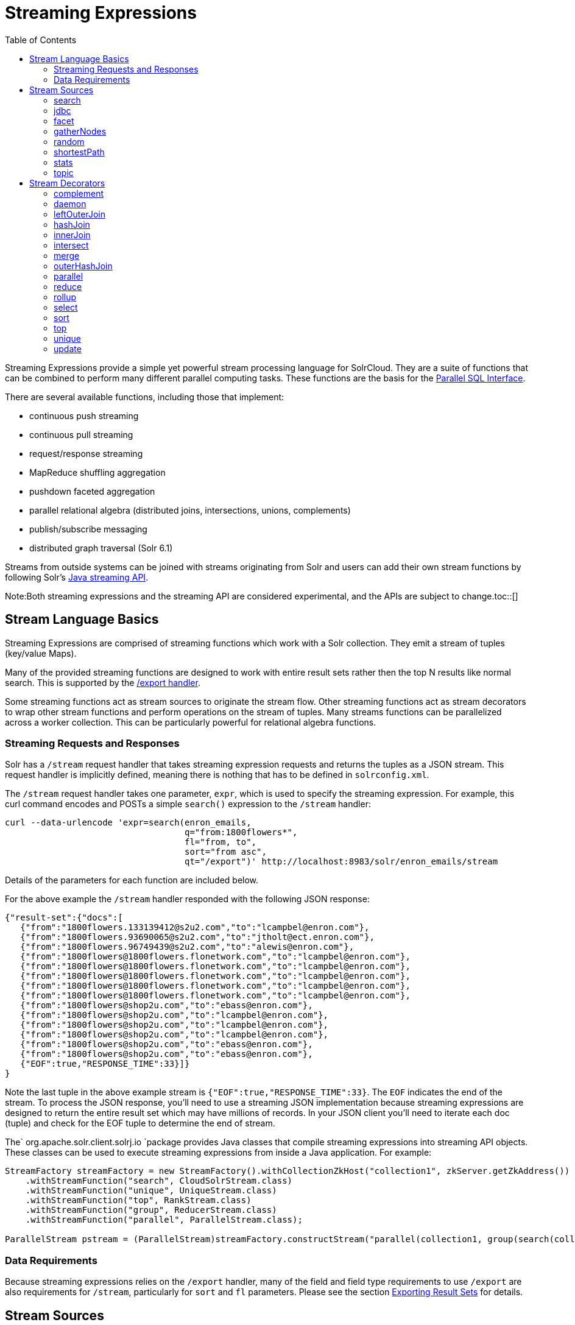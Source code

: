 Streaming Expressions
=====================
:toc:
:page-shortname: streaming-expressions
:page-permalink: streaming-expressions.html
:page-children: graph-traversal

Streaming Expressions provide a simple yet powerful stream processing language for SolrCloud. They are a suite of functions that can be combined to perform many different parallel computing tasks. These functions are the basis for the <<parallel-sql-interface.adoc#,Parallel SQL Interface>>.

There are several available functions, including those that implement:

* continuous push streaming
* continuous pull streaming
* request/response streaming
* MapReduce shuffling aggregation
* pushdown faceted aggregation
* parallel relational algebra (distributed joins, intersections, unions, complements)
* publish/subscribe messaging
* distributed graph traversal (Solr 6.1)

Streams from outside systems can be joined with streams originating from Solr and users can add their own stream functions by following Solr's http://lucene.apache.org/solr/6_1_0/solr-solrj/org/apache/solr/client/solrj/io/stream/package-summary.html[Java streaming API].

Note:Both streaming expressions and the streaming API are considered experimental, and the APIs are subject to change.toc::[]

[[StreamingExpressions-StreamLanguageBasics]]
== Stream Language Basics

Streaming Expressions are comprised of streaming functions which work with a Solr collection. They emit a stream of tuples (key/value Maps).

Many of the provided streaming functions are designed to work with entire result sets rather then the top N results like normal search. This is supported by the <<exporting-result-sets.adoc#,/export handler>>.

Some streaming functions act as stream sources to originate the stream flow. Other streaming functions act as stream decorators to wrap other stream functions and perform operations on the stream of tuples. Many streams functions can be parallelized across a worker collection. This can be particularly powerful for relational algebra functions.

[[StreamingExpressions-StreamingRequestsandResponses]]
=== Streaming Requests and Responses

Solr has a `/stream` request handler that takes streaming expression requests and returns the tuples as a JSON stream. This request handler is implicitly defined, meaning there is nothing that has to be defined in `solrconfig.xml`.

The `/stream` request handler takes one parameter, `expr`, which is used to specify the streaming expression. For example, this curl command encodes and POSTs a simple `search()` expression to the `/stream` handler:

[source,java]
----
curl --data-urlencode 'expr=search(enron_emails, 
                                   q="from:1800flowers*", 
                                   fl="from, to", 
                                   sort="from asc", 
                                   qt="/export")' http://localhost:8983/solr/enron_emails/stream
----

Details of the parameters for each function are included below.

For the above example the `/stream` handler responded with the following JSON response:

[source,java]
----
{"result-set":{"docs":[
   {"from":"1800flowers.133139412@s2u2.com","to":"lcampbel@enron.com"},
   {"from":"1800flowers.93690065@s2u2.com","to":"jtholt@ect.enron.com"},
   {"from":"1800flowers.96749439@s2u2.com","to":"alewis@enron.com"},
   {"from":"1800flowers@1800flowers.flonetwork.com","to":"lcampbel@enron.com"},
   {"from":"1800flowers@1800flowers.flonetwork.com","to":"lcampbel@enron.com"},
   {"from":"1800flowers@1800flowers.flonetwork.com","to":"lcampbel@enron.com"},
   {"from":"1800flowers@1800flowers.flonetwork.com","to":"lcampbel@enron.com"},
   {"from":"1800flowers@1800flowers.flonetwork.com","to":"lcampbel@enron.com"},
   {"from":"1800flowers@shop2u.com","to":"ebass@enron.com"},
   {"from":"1800flowers@shop2u.com","to":"lcampbel@enron.com"},
   {"from":"1800flowers@shop2u.com","to":"lcampbel@enron.com"},
   {"from":"1800flowers@shop2u.com","to":"lcampbel@enron.com"},
   {"from":"1800flowers@shop2u.com","to":"ebass@enron.com"},
   {"from":"1800flowers@shop2u.com","to":"ebass@enron.com"},
   {"EOF":true,"RESPONSE_TIME":33}]}
}
----

Note the last tuple in the above example stream is `{"EOF":true,"RESPONSE_TIME":33}`. The `EOF` indicates the end of the stream. To process the JSON response, you'll need to use a streaming JSON implementation because streaming expressions are designed to return the entire result set which may have millions of records. In your JSON client you'll need to iterate each doc (tuple) and check for the EOF tuple to determine the end of stream.

The` org.apache.solr.client.solrj.io `package provides Java classes that compile streaming expressions into streaming API objects. These classes can be used to execute streaming expressions from inside a Java application. For example:

[source,java]
----
StreamFactory streamFactory = new StreamFactory().withCollectionZkHost("collection1", zkServer.getZkAddress())
    .withStreamFunction("search", CloudSolrStream.class)
    .withStreamFunction("unique", UniqueStream.class)
    .withStreamFunction("top", RankStream.class)
    .withStreamFunction("group", ReducerStream.class)
    .withStreamFunction("parallel", ParallelStream.class);
 
ParallelStream pstream = (ParallelStream)streamFactory.constructStream("parallel(collection1, group(search(collection1, q=\"*:*\", fl=\"id,a_s,a_i,a_f\", sort=\"a_s asc,a_f asc\", partitionKeys=\"a_s\"), by=\"a_s asc\"), workers=\"2\", zkHost=\""+zkHost+"\", sort=\"a_s asc\")");
----

[[StreamingExpressions-DataRequirements]]
=== Data Requirements

Because streaming expressions relies on the `/export` handler, many of the field and field type requirements to use `/export` are also requirements for `/stream`, particularly for `sort` and `fl` parameters. Please see the section <<exporting-result-sets.adoc#,Exporting Result Sets>> for details.

[[StreamingExpressions-StreamSources]]
== Stream Sources

Stream sources originate streams. There are several stream sources available: **search**, **jdbc**, **facet**, **gatherNodes**, **random**, **stats**, **topic**, and **shortestPath**.

[[StreamingExpressions-search]]
=== search

The `search` function searches a SolrCloud collection and emits a stream of tuples that match the query. This is very similar to a standard Solr query, and uses many of the same parameters.

This expression allows you to specify a request hander using the `qt` parameter. By default, the `/select` handler is used. The `/select` handler can be used for simple rapid prototyping of expressions. For production, however, you will most likely want to use the `/export` handler which is designed to `sort` and `export` entire result sets. The `/export` handler is not used by default because it has stricter requirements then the `/select` handler so it's not as easy to get started working with. To read more about the `/export` handler requirements review the section <<exporting-result-sets.adoc#,Exporting Result Sets>>.

[[StreamingExpressions-Parameters]]
==== Parameters

* `collection`: (Mandatory) the collection being searched.
* `q`: (Mandatory) The query to perform on the Solr index.
* `fl`: (Mandatory) The list of fields to return.
* `sort`: (Mandatory) The sort criteria.
* `zkHost`: Only needs to be defined if the collection being searched is found in a different zkHost than the local stream handler.
* `qt`: Specifies the query type, or request handler, to use. Set this to `/export` to work with large result sets. The default is `/select`.
* `rows`: (Mandatory with the `/select` handler) The rows parameter specifies how many rows to return. This parameter is only needed with the `/select` handler (which is the default) since the `/export` handler always returns all rows.

[[StreamingExpressions-Syntax]]
==== Syntax

[source,java]
----
expr=search(collection1, 
       zkHost="localhost:9983",
       qt="/export", 
       q="*:*", 
       fl="id,a_s,a_i,a_f", 
       sort="a_f asc, a_i asc") 
----

[[StreamingExpressions-jdbc]]
=== jdbc

The `jdbc` function searches a JDBC datasource and emits a stream of tuples representing the JDBC result set. Each row in the result set is translated into a tuple and each tuple contains all the cell values for that row.

[[StreamingExpressions-Parameters.1]]
==== Parameters

* `connection`: (Mandatory) JDBC formatted connection string to whatever driver you are using.
* `sql`: (Mandatory) query to pass off to the JDBC endpoint
* `sort`: (Mandatory) The sort criteria indicating how the data coming out of the JDBC stream is sorted
* `driver`: The name of the JDBC driver used for the connection. If provided then the driver class will attempt to be loaded into the JVM. If not provided then it is assumed that the driver is already loaded into the JVM. Some drivers require explicit loading so this option is provided.
* `[driverProperty]`: One or more properties to pass to the JDBC driver during connection. The format is `propertyName="propertyValue"`. You can provide as many of these properties as you'd like and they will all be passed to the connection.

[[StreamingExpressions-ConnectionsandDrivers]]
==== Connections and Drivers

Because some JDBC drivers require explicit loading the `driver` parameter can be used to provide the driver class name. If provided, then during stream construction the driver will be loaded. If the driver cannot be loaded because the class is not found on the classpath, then stream construction will fail.

When the JDBC stream is opened it will validate that a driver can be found for the provided connection string. If a driver cannot be found (because it hasn't been loaded) then the open will fail.

[[StreamingExpressions-Datatypes]]
==== Datatypes

Due to the inherent differences in datatypes across JDBC sources the following datatypes are supported. The table indicates what Java type will be used for a given JDBC type. Types marked as requiring conversion will go through a conversion for each value of that type. For performance reasons the cell data types are only considered when the stream is opened as this is when the converters are created.

[width="100%",cols="34%,33%,33%",options="header",]
|=========================================
|JDBC Type |Java Type |Requires Conversion
|String |String |No
|Short |Long |Yes
|Integer |Long |Yes
|Long |Long |No
|Float |Double |Yes
|Double |Double |No
|Boolean |Boolean |No
|=========================================

[[StreamingExpressions-Syntax.1]]
==== Syntax

A basic `jdbc` expression:

[source,java]
----
jdbc(
    connection="jdbc:hsqldb:mem:.", 
    sql="select NAME, ADDRESS, EMAIL, AGE from PEOPLE where AGE > 25 order by AGE, NAME DESC", 
    sort="AGE asc, NAME desc",
    driver="org.hsqldb.jdbcDriver"
)
----

A `jdbc` expression that passes a property to the driver:

[source,java]
----
// get_column_name is a property to pass to the hsqldb driver
jdbc(
    connection="jdbc:hsqldb:mem:.", 
    sql="select NAME as FIRST_NAME, ADDRESS, EMAIL, AGE from PEOPLE where AGE > 25 order by AGE, NAME DESC", 
    sort="AGE asc, NAME desc",
    driver="org.hsqldb.jdbcDriver",
    get_column_name="false"
)
----

[[StreamingExpressions-facet]]
=== facet

The `facet` function provides aggregations that are rolled up over buckets. Under the covers the facet function pushes down the aggregation into the search engine using Solr's JSON Facet API. This provides sub-second performance for many use cases. The facet function is appropriate for use with a low to moderate number of distinct values in the bucket fields. To support high cardinality aggregations see the rollup function.

[[StreamingExpressions-Parameters.2]]
==== Parameters

* `collection`: (Mandatory) Collection the facets will be aggregated from.
* `q`: (Mandatory) The query to build the aggregations from.
* `buckets`: (Mandatory) Comma separated list of fields to rollup over. The comma separated list represents the dimensions in a multi-dimensional rollup.
* `bucketSorts`: Comma separated list of sorts to apply to each dimension in the buckets parameters. Sorts can be on the computed metrics or on the bucket values.
* `bucketSizeLimit`: The number of buckets to include. This value is applied to each dimension.
* `metrics`: List of metrics to compute for the buckets. Currently supported metrics are `sum(col)`, `avg(col)`, `min(col)`, `max(col)`, `count(*)`.

[[StreamingExpressions-Syntax.2]]
==== Syntax

Example 1:

[source,java]
----
facet(collection1, 
      q="*:*", 
      buckets="a_s",
      bucketSorts="sum(a_i) desc",
      bucketSizeLimit=100,
      sum(a_i), 
      sum(a_f), 
      min(a_i), 
      min(a_f), 
      max(a_i), 
      max(a_f),
      avg(a_i), 
      avg(a_f), 
      count(*))
----

The example above shows a facet function with rollups over a single bucket, where the buckets are returned in descending order by the calculated value of the `sum(a_i)` metric.

Example 2:

[source,java]
----
facet(collection1, 
      q="*:*", 
      buckets="year_i, month_i, day_i",
      bucketSorts="year_i desc, month_i desc, day_i desc",
      bucketSizeLimit=100,
      sum(a_i), 
      sum(a_f), 
      min(a_i), 
      min(a_f), 
      max(a_i), 
      max(a_f),
      avg(a_i), 
      avg(a_f), 
      count(*))
----

The example above shows a facet function with rollups over three buckets, where the buckets are returned in descending order by bucket value.

[[StreamingExpressions-gatherNodes]]
=== gatherNodes

The `gatherNodes` function provides breadth-first graph traversal. For details, see the section <<graph-traversal.adoc#,Graph Traversal>>.

[[StreamingExpressions-random]]
=== random

The `random` function searches a SolrCloud collection and emits a pseudo-random set of results that match the query. Each invocation of random will return a different pseudo-random result set.

[[StreamingExpressions-Parameters.3]]
==== Parameters

* `collection`: (Mandatory) Collection the stats will be aggregated from.
* `q`: (Mandatory) The query to build the aggregations from.
* `rows`: (Mandatory) The number of pseudo-random results to return.
* fl: (Mandatory) The field list to return.
* `fq`: (Optional) Filter query

[[StreamingExpressions-Syntax.3]]
==== Syntax

[source,java]
----
random(baskets, 
       q="productID:productX", 
       rows="100", 
       fl="basketID") 
----

In the example above the `random` function is searching the baskets collections for all rows where "productID:productX". It will return 100 pseudo-random results. The field list returned is the basketID.

[[StreamingExpressions-shortestPath]]
=== shortestPath

The `shortestPath` function is an implementation of a shortest path graph traversal. The `shortestPath` function performs an iterative breadth-first search through an unweighted graph to find the shortest paths between two nodes in a graph. The `shortestPath` function emits a tuple for each path found. Each tuple emitted will contain a `path` key which points to a `List` of nodeIDs comprising the path.

[[StreamingExpressions-Parameters.4]]
==== Parameters

* `collection`: (Mandatory) The collection that the topic query will be run on.
* `from`: (Mandatory) The nodeID to start the search from
* `to`: (Mandatory) The nodeID to end the search at
* `edge`: (Mandatory) Syntax: `from_field=to_field`. The `from_field` defines which field to search from. The `to_field` defines which field to search to. See example below for a detailed explanation.
* `threads`: (Optional : Default 6) The number of threads used to perform the partitioned join in the traversal.
* `partitionSize`: (Optional : Default 250) The number of nodes in each partition of the join.
* `fq`: (Optional) Filter query
* `maxDepth`: (Mandatory) Limits to the search to a maximum depth in the graph.

*Syntax*

[source,java]
----
shortestPath(collection, 
             from="john@company.com", 
             to="jane@company.com",
             edge="from_address=to_address",
             threads="6",
             partitionSize="300", 
             fq="limiting query", 
             maxDepth="4")
----

The expression above performs a breadth-first search to find the shortest paths in an unweighted, directed graph.

The search starts from the nodeID "john@company.com" in the `from_address` field and searches for the nodeID "jane@company.com" in the `to_address` field. This search is performed iteratively until the `maxDepth` has been reached. Each level in the traversal is implemented as a parallel partitioned nested loop join across the entire collection. The `threads` parameter controls the number of threads performing the join at each level, while the `partitionSize` parameter controls the of number of nodes in each join partition. The `maxDepth` parameter controls the number of levels to traverse. `fq` is a limiting query applied to each level in the traversal.

[[StreamingExpressions-stats]]
=== stats

The `stats` function gathers simple aggregations for a search result set. The stats function does not support rollups over buckets, so the stats stream always returns a single tuple with the rolled up stats. Under the covers the stats function pushes down the generation of the stats into the search engine using the StatsComponent. The stats function currently supports the following metrics: `count(*)`, `sum()`, `avg()`, `min()`, and `max()`.

[[StreamingExpressions-Parameters.5]]
==== Parameters

* `collection`: (Mandatory) Collection the stats will be aggregated from.
* `q`: (Mandatory) The query to build the aggregations from.
* `metrics`: (Mandatory) The metrics to include in the result tuple. Current supported metrics are `sum(col)`, `avg(col)`, `min(col)`, `max(col)` and `count(*)`

[[StreamingExpressions-Syntax.4]]
==== Syntax

[source,java]
----
stats(collection1, 
      q=*:*, 
      sum(a_i), 
      sum(a_f), 
      min(a_i), 
      min(a_f), 
      max(a_i), 
      max(a_f), 
      avg(a_i), 
      avg(a_f), 
      count(*))
----

[[StreamingExpressions-topic]]
=== topic

The `topic` function provides publish/subscribe messaging capabilities built on top of SolrCloud. The topic function allows users to subscribe to a query. The function then provides one-time delivery of new or updated documents that match the topic query. The initial call to the topic function establishes the checkpoints for the specific topic ID. Subsequent calls to the same topic ID will return new or updated documents that match the topic query.

Note:

The topic function should be considered in beta until https://issues.apache.org/jira/browse/SOLR-8709[SOLR-8709] is committed and released.

[[StreamingExpressions-Parameters.6]]
==== Parameters

* `checkpointCollection`: (Mandatory) The collection where the topic checkpoints are stored.
* `collection`: (Mandatory) The collection that the topic query will be run on.
* `id`: (Mandatory) The unique ID for the topic. The checkpoints will be saved under this id.
* `q`: (Mandatory) The topic query.
* `fl`: (Mandatory) The field list returned by the topic function.

[[StreamingExpressions-Syntax.5]]
==== Syntax

[source,java]
----
topic(checkpointCollection,
      collection,
      id="uniqueId", 
      q="topic query",
      fl="id, name, country") 
----

[[StreamingExpressions-StreamDecorators]]
== Stream Decorators

Stream decorators wrap other stream functions or perform operations on the stream. The are currently many stream decorators available: **complement**, **daemon**, **innerJoin**, **intersect**, **hashJoin**, **merge**, **leftOuterJoin**, **outerHashJoin**, **parallel**, **reduce**, **rollup**, **select**, **top**, **unique**, and *update.*

[[StreamingExpressions-complement]]
=== complement

The `complement` function wraps two streams (A and B) and emits tuples from A which do not exist in B. The tuples are emitted in the order in which they appear in stream A. Both streams must be sorted by the fields being used to determine equality (using the `on` parameter).

[[StreamingExpressions-Parameters.7]]
==== Parameters

* `StreamExpression for StreamA`
* `StreamExpression for StreamB`
* `on`: Fields to be used for checking equality of tuples between A and B. Can be of the format `on="fieldName"`, `on="fieldNameInLeft=fieldNameInRight"`, or `on="fieldName, otherFieldName=rightOtherFieldName"`.

[[StreamingExpressions-Syntax.6]]
==== Syntax

[source,java]
----
complement(
  search(collection1, q=a_s:(setA || setAB), fl="id,a_s,a_i", sort="a_i asc, a_s asc"),
  search(collection1, q=a_s:(setB || setAB), fl="id,a_s,a_i", sort="a_i asc"),
  on="a_i"
)
 
complement(
  search(collection1, q=a_s:(setA || setAB), fl="id,a_s,a_i", sort="a_i asc, a_s asc"),
  search(collection1, q=a_s:(setB || setAB), fl="id,a_s,a_i", sort="a_i asc, a_s asc"),
  on="a_i,a_s"
)
----

[[StreamingExpressions-daemon]]
=== daemon

The `daemon` function wraps another function and runs it at intervals using an internal thread. The daemon function can be used to provide both continuous push and pull streaming.

[[StreamingExpressions-Continuouspushstreaming]]
==== *Continuous push streaming*

With continuous push streaming the daemon function wraps another function and is then sent to the `/stream` handler for execution. The `/stream` handler recognizes the daemon function and keeps it resident in memory, so it can run it's internal function at intervals.

In order to facilitate the pushing of tuples, the daemon function must wrap another stream decorator that pushes the tuples somewhere. One example of this is the `update` function, which wraps a stream and sends the tuples to another SolrCloud collection for indexing.

*Example:*

[source,java]
----
daemon(id="uniqueId", 
       runInterval="1000",
       update(destinationCollection, 
              batchSize=100, 
              topic(checkpointCollection, 
                    topicCollection, 
                    q="topic query", 
                    fl="id, title, abstract, text", 
                    id="topicId")
               )
        )
----

The sample code above shows a `daemon` function wrapping an `update `function, which is wrapping a `topic` function. When this expression is sent to the `/stream` handler, the `/stream` hander sees the daemon function and keeps it in memory where it will run at intervals. In this particular example, the daemon function will run the `update` function every second. The `update` function is wrapping a `topic` function, which returns all new documents for a specific query. The update function will send the new documents to another collection to be indexed.

The effect of this is to continuously push new documents that match a specific query into another collection. Custom push functions can be plugged in that push documents out of Solr and into other systems, such as Kafka or an email system.

Push streaming can also be used for continuous background aggregation scenarios where aggregates are rolled up in the background at intervals and pushed to other Solr collections. Another use case is continuous background machine learning model optimization, where the optimized model is pushed to another Solr collection where they can be integrated into queries.

The `/stream` handler supports a small set commands for listing and controlling daemon functions:

[source,java]
----
http://localhost:8983/collection/stream?action=list
----

This command will provide a listing of the current daemon's running on the specific node along with there current state.

[source,java]
----
http://localhost:8983/collection/stream?action=stop&id=daemonId
----

This command will stop a specific daemon function but leave it resident in memory

[source,java]
----
http://localhost:8983/collection/stream?action=start&id=daemonId
----

This command will start a specific daemon function that has been stopped.

[source,java]
----
http://localhost:8983/collection/stream?action=kill&id=daemonId
----

This command will stop a specific daemon function and remove it from memory.

[[StreamingExpressions-ContinousPullStreaming]]
==== *Continous Pull Streaming*

The DaemonStream java class (part of the Solrj libraries) can also be embedded in a java application to provide continuous pull streaming. Sample code:

[source,java]
----
StreamContext context = new StreamContext()
SolrClientCache cache = new SolrClientCache();
context.setSolrClientCache(cache);

Map topicQueryParams = new HashMap();  
topicQueryParams.put("q","hello");  // The query for the topic
topicQueryparams.put("rows", "500"); // How many rows to fetch during each run
topicQueryparams.put("fl", "id, "title"); // The field list to return with the documents

TopicStream topicStream = new TopicStream(zkHost,        // Host address for the zookeeper service housing the collections 
                                         "checkpoints",  // The collection to store the topic checkpoints
                                         "topicData",    // The collection to query for the topic records
                                         "topicId",      // The id of the topic
                                         -1,             // checkpoint every X tuples, if set -1 it will checkpoint after each run.
                                          topicQueryParams); // The query parameters for the TopicStream

DaemonStream daemonStream = new DaemonStream(topicStream,             // The underlying stream to run. 
                                             "daemonId",              // The id of the daemon
                                             1000,                    // The interval at which to run the internal stream
                                             500);                    // The internal queue size for the daemon stream. Tuples will be placed in the queue
                                                                      // as they are read by the internal internal thread.
                                                                      // Calling read() on the daemon stream reads records from the internal queue.
                                                                       
daemonStream.setStreamContext(context);

daemonStream.open();
 
//Read until it's time to shutdown the DaemonStream. You can define the shutdown criteria.
while(!shutdown()) {
    Tuple tuple = daemonStream.read() // This will block until tuples become available from the underlying stream (TopicStream)
                                      // The EOF tuple (signaling the end of the stream) will never occur until the DaemonStream has been shutdown.
    //Do something with the tuples
}
 
// Shutdown the DaemonStream.
daemonStream.shutdown();
 
//Read the DaemonStream until the EOF Tuple is found.
//This allows the underlying stream to perform an orderly shutdown.
 
while(true) {
    Tuple tuple = daemonStream.read();
    if(tuple.EOF) {
        break;
    } else {
        //Do something with the tuples.
    }
}
//Finally close the stream
daemonStream.close();
----

[[StreamingExpressions-leftOuterJoin]]
=== leftOuterJoin

The `leftOuterJoin` function wraps two streams, Left and Right, and emits tuples from Left. If there is a tuple in Right equal (as defined by `on`) then the values in that tuple will be included in the emitted tuple. An equal tuple in Right *need not* exist for the Left tuple to be emitted. This supports one-to-one, one-to-many, many-to-one, and many-to-many left outer join scenarios. The tuples are emitted in the order in which they appear in the Left stream. Both streams must be sorted by the fields being used to determine equality (using the `on` parameter). If both tuples contain a field of the same name then the value from the Right stream will be used in the emitted tuple.

You can wrap the incoming streams with a `select` function to be specific about which field values are included in the emitted tuple.

[[StreamingExpressions-Parameters.8]]
==== Parameters

* `StreamExpression for StreamLeft`
* `StreamExpression for StreamRight`
* `on`: Fields to be used for checking equality of tuples between Left and Right. Can be of the format `on="fieldName"`, `on="fieldNameInLeft=fieldNameInRight"`, or `on="fieldName, otherFieldName=rightOtherFieldName"`.

[[StreamingExpressions-Syntax.7]]
==== Syntax

[source,java]
----
leftOuterJoin(
  search(people, q=*:*, fl="personId,name", sort="personId asc"),
  search(pets, q=type:cat, fl="personId,petName", sort="personId asc"),
  on="personId"
)

leftOuterJoin(
  search(people, q=*:*, fl="personId,name", sort="personId asc"),
  search(pets, q=type:cat, fl="ownerId,petName", sort="ownerId asc"),
  on="personId=ownerId"
)
 
leftOuterJoin(
  search(people, q=*:*, fl="personId,name", sort="personId asc"),
  select(
    search(pets, q=type:cat, fl="ownerId,name", sort="ownerId asc"),
    ownerId,
    name as petName
  ),
  on="personId=ownerId"
)
----

[[StreamingExpressions-hashJoin]]
=== hashJoin

The `hashJoin` function wraps two streams, Left and Right, and for every tuple in Left which exists in Right will emit a tuple containing the fields of both tuples. This supports one-to-one, one-to-many, many-to-one, and many-to-many inner join scenarios. The tuples are emitted in the order in which they appear in the Left stream. The order of the streams does not matter. If both tuples contain a field of the same name then the value from the Right stream will be used in the emitted tuple.

You can wrap the incoming streams with a `select` function to be specific about which field values are included in the emitted tuple.

The hashJoin function can be used when the tuples of Left and Right cannot be put in the same order. Because the tuples are out of order this stream functions by reading all values from the Right stream during the open operation and will store all tuples in memory. The result of this is a memory footprint equal to the size of the Right stream.

[[StreamingExpressions-Parameters.9]]
==== Parameters

* `StreamExpression for StreamLeft`
* `hashed=StreamExpression for StreamRight`
* `on`: Fields to be used for checking equality of tuples between Left and Right. Can be of the format `on="fieldName"`, `on="fieldNameInLeft=fieldNameInRight"`, or `on="fieldName, otherFieldName=rightOtherFieldName"`.

[[StreamingExpressions-Syntax.8]]
==== Syntax

[source,java]
----
hashJoin(
  search(people, q=*:*, fl="personId,name", sort="personId asc"),
  hashed=search(pets, q=type:cat, fl="personId,petName", sort="personId asc"),
  on="personId"
)

hashJoin(
  search(people, q=*:*, fl="personId,name", sort="personId asc"),
  hashed=search(pets, q=type:cat, fl="ownerId,petName", sort="ownerId asc"),
  on="personId=ownerId"
)
 
hashJoin(
  search(people, q=*:*, fl="personId,name", sort="personId asc"),
  hashed=select(
    search(pets, q=type:cat, fl="ownerId,name", sort="ownerId asc"),
    ownerId,
    name as petName
  ),
  on="personId=ownerId"
)
----

[[StreamingExpressions-innerJoin]]
=== innerJoin

Wraps two streams Left and Right and for every tuple in Left which exists in Right will emit a tuple containing the fields of both tuples. This supports one-one, one-many, many-one, and many-many inner join scenarios. The tuples are emitted in the order in which they appear in the Left stream. Both streams must be sorted by the fields being used to determine equality (the 'on' parameter). If both tuples contain a field of the same name then the value from the Right stream will be used in the emitted tuple. You can wrap the incoming streams with a select(...) to be specific about which field values are included in the emitted tuple.

[[StreamingExpressions-Parameters.10]]
==== Parameters

* `StreamExpression for StreamLeft`
* `StreamExpression for StreamRight`
* `on`: Fields to be used for checking equality of tuples between Left and Right. Can be of the format `on="fieldName"`, `on="fieldNameInLeft=fieldNameInRight"`, or `on="fieldName, otherFieldName=rightOtherFieldName"`.

[[StreamingExpressions-Syntax.9]]
==== Syntax

[source,java]
----
innerJoin(
  search(people, q=*:*, fl="personId,name", sort="personId asc"),
  search(pets, q=type:cat, fl="personId,petName", sort="personId asc"),
  on="personId"
)

innerJoin(
  search(people, q=*:*, fl="personId,name", sort="personId asc"),
  search(pets, q=type:cat, fl="ownerId,petName", sort="ownerId asc"),
  on="personId=ownerId"
)
 
innerJoin(
  search(people, q=*:*, fl="personId,name", sort="personId asc"),
  select(
    search(pets, q=type:cat, fl="ownerId,name", sort="ownerId asc"),
    ownerId,
    name as petName
  ),
  on="personId=ownerId"
)
----

[[StreamingExpressions-intersect]]
=== intersect

The `intersect` function wraps two streams, A and B, and emits tuples from A which *DO* exist in B. The tuples are emitted in the order in which they appear in stream A. Both streams must be sorted by the fields being used to determine equality (the `on` parameter). Only tuples from A are emitted.

[[StreamingExpressions-Parameters.11]]
==== Parameters

* `StreamExpression for StreamA`
* `StreamExpression for StreamB`
* `on`: Fields to be used for checking equality of tuples between A and B. Can be of the format `on="fieldName"`, `on="fieldNameInLeft=fieldNameInRight"`, or `on="fieldName, otherFieldName=rightOtherFieldName"`.

[[StreamingExpressions-Syntax.10]]
==== Syntax

[source,java]
----
intersect(
  search(collection1, q=a_s:(setA || setAB), fl="id,a_s,a_i", sort="a_i asc, a_s asc"),
  search(collection1, q=a_s:(setB || setAB), fl="id,a_s,a_i", sort="a_i asc"),
  on="a_i"
)
 
intersect(
  search(collection1, q=a_s:(setA || setAB), fl="id,a_s,a_i", sort="a_i asc, a_s asc"),
  search(collection1, q=a_s:(setB || setAB), fl="id,a_s,a_i", sort="a_i asc, a_s asc"),
  on="a_i,a_s"
)
----

[[StreamingExpressions-merge]]
=== merge

The `merge` function merges two or more streaming expressions and maintains the ordering of the underlying streams. Because the order is maintained, the sorts of the underlying streams must line up with the on parameter provided to the merge function.

[[StreamingExpressions-Parameters.12]]
==== Parameters

* `StreamExpression A`
* `StreamExpression B`
* `Optional StreamExpression C,D,....Z`
* `on`: Sort criteria for performing the merge. Of the form `fieldName order` where order is `asc` or `desc`. Multiple fields can be provided in the form `fieldA order, fieldB order`.

[[StreamingExpressions-Syntax.11]]
==== Syntax

[source,java]
----
# Merging two stream expressions together
merge(
      search(collection1, 
             q="id:(0 3 4)", 
             fl="id,a_s,a_i,a_f", 
             sort="a_f asc"),
      search(collection1, 
             q="id:(1)", 
             fl="id,a_s,a_i,a_f", 
             sort="a_f asc"),
      on="a_f asc") 
----

[source,py]
----
# Merging four stream expressions together. Notice that while the sorts of each stream are not identical they are 
# comparable. That is to say the first N fields in each stream's sort matches the N fields in the merge's on clause.
merge(
      search(collection1, 
             q="id:(0 3 4)", 
             fl="id,fieldA,fieldB,fieldC", 
             sort="fieldA asc, fieldB desc"),
      search(collection1, 
             q="id:(1)", 
             fl="id,fieldA", 
             sort="fieldA asc"),
      search(collection2, 
             q="id:(10 11 13)", 
             fl="id,fieldA,fieldC", 
             sort="fieldA asc"),
      search(collection3, 
             q="id:(987)", 
             fl="id,fieldA,fieldC", 
             sort="fieldA asc"),
      on="fieldA asc") 
----

[[StreamingExpressions-outerHashJoin]]
=== outerHashJoin

The `outerHashJoin` function wraps two streams, Left and Right, and emits tuples from Left. If there is a tuple in Right equal (as defined by the `on` parameter) then the values in that tuple will be included in the emitted tuple. An equal tuple in Right *need not* exist for the Left tuple to be emitted. This supports one-to-one, one-to-many, many-to-one, and many-to-many left outer join scenarios. The tuples are emitted in the order in which they appear in the Left stream. The order of the streams does not matter. If both tuples contain a field of the same name then the value from the Right stream will be used in the emitted tuple.

You can wrap the incoming streams with a `select` function to be specific about which field values are included in the emitted tuple.

The outerHashJoin stream can be used when the tuples of Left and Right cannot be put in the same order. Because the tuples are out of order, this stream functions by reading all values from the Right stream during the open operation and will store all tuples in memory. The result of this is a memory footprint equal to the size of the Right stream.

[[StreamingExpressions-Parameters.13]]
==== Parameters

* `StreamExpression for StreamLeft`
* `hashed=StreamExpression for StreamRight`
* `on`: Fields to be used for checking equality of tuples between Left and Right. Can be of the format `on="fieldName"`, `on="fieldNameInLeft=fieldNameInRight"`, or `on="fieldName, otherFieldName=rightOtherFieldName"`.

[[StreamingExpressions-Syntax.12]]
==== Syntax

[source,java]
----
outerHashJoin(
  search(people, q=*:*, fl="personId,name", sort="personId asc"),
  hashed=search(pets, q=type:cat, fl="personId,petName", sort="personId asc"),
  on="personId"
)

outerHashJoin(
  search(people, q=*:*, fl="personId,name", sort="personId asc"),
  hashed=search(pets, q=type:cat, fl="ownerId,petName", sort="ownerId asc"),
  on="personId=ownerId"
)
 
outerHashJoin(
  search(people, q=*:*, fl="personId,name", sort="personId asc"),
  hashed=select(
    search(pets, q=type:cat, fl="ownerId,name", sort="ownerId asc"),
    ownerId,
    name as petName
  ),
  on="personId=ownerId"
)
----

[[StreamingExpressions-parallel]]
=== parallel

The `parallel` function wraps a streaming expression and sends it to N worker nodes to be processed in parallel.

The parallel function requires that the `partitionKeys` parameter be provided to the underlying searches. The `partitionKeys` parameter will partition the search results (tuples) across the worker nodes. Tuples with the same values in the partitionKeys field will be shuffled to the same worker nodes.

The parallel function maintains the sort order of the tuples returned by the worker nodes, so the sort criteria of the parallel function must match up with the sort order of the tuples returned by the workers.

Worker Collections

Note:

The worker nodes can be from the same collection as the data, or they can be a different collection entirely, even one that only exists for parallel streaming expressions. A worker collection can be any SolrCloud collection that has the `/stream` handler configured. Unlike normal SolrCloud collections, worker collections don't have to hold any data. Worker collections can be empty collections that exist only to execute streaming expressions.

[[StreamingExpressions-Parameters.14]]
==== Parameters

* `collection`: Name of the worker collection to send the StreamExpression to.
* `StreamExpression`: Expression to send to the worker collection.
* `workers`: Number of workers in the worker collection to send the expression to.
* `zkHost`: (Optional) The ZooKeeper connect string where the worker collection resides.
* `sort`: The sort criteria for ordering tuples returned by the worker nodes.

[[StreamingExpressions-Syntax.13]]
==== Syntax

[source,java]
----
 parallel(workerCollection, 
          reduce(
                 search(collection1, q=*:*, fl="id,a_s,a_i,a_f", sort="a_s desc", partitionKeys="a_s"),
                 by="a_s",
                 group(sort="a_f desc", n="4"))
          workers="20", 
          zkHost="localhost:9983", 
          sort="a_s desc")
----

The expression above shows a parallel function wrapping a reduce function. This will cause the reduce function to be run in parallel across 20 worker nodes.

[[StreamingExpressions-reduce]]
=== reduce

The `reduce` function wraps an internal stream and groups tuples by common fields.

Each tuple group is operated on as a single block by a pluggable reduce operation. The group operation provided with Solr implements distributed grouping functionality. The group operation also serves as an example reduce operation that can be referred to when building custom reduce operations.

Note:

The reduce function relies on the sort order of the underlying stream. Accordingly the sort order of the underlying stream must be aligned with the group by field.

[[StreamingExpressions-Parameters.15]]
==== Parameters

* `StreamExpression`: (Mandatory)
* `by`: (Mandatory) A comma separated list of fields to group by.
* `Reduce Operation`: (Mandatory)

[[StreamingExpressions-Syntax.14]]
==== Syntax

[source,java]
----
reduce(
   search(collection1, q=*:*, fl="id,a_s,a_i,a_f", sort="a_s asc, a_f asc"),
   by="a_s",
   group(sort="a_f desc", n="4")
)
----

[[StreamingExpressions-rollup]]
=== rollup

The `rollup` function wraps another stream function and rolls up aggregates over bucket fields. The rollup function relies on the sort order of the underlying stream to rollup aggregates one grouping at a time. Accordingly, the sort order of the underlying stream must match the fields in the `over` parameter of the rollup function.

The rollup function also needs to process entire result sets in order to perform it's aggregations. When the underlying stream is the `search` function, the `/export` handler can be used to provide full sorted result sets to the rollup function. This sorted approach allows the rollup function to perform aggregations over very high cardinality fields. The disadvantage of this approach is that the tuples must be sorted and streamed across the network to a worker node to be aggregated. For faster aggregation over low to moderate cardinality fields, the `facet` function can be used.

[[StreamingExpressions-Parameters.16]]
==== Parameters

* `StreamExpression` (Mandatory)
* `over`: (Mandatory) A list of fields to group by.
* `metrics`: (Mandatory) The list of metrics to compute. Currently supported metrics are `sum(col)`, `avg(col)`, `min(col)`, `max(col)`, `count(*)`.

[[StreamingExpressions-Syntax.15]]
==== Syntax

[source,java]
----
rollup(
   search(
      collection1, q=*:*, fl="a_s,a_i,a_f", qt="/export", sort="a_s asc"),
   over="a_s",
   sum(a_i),
   sum(a_f),
   min(a_i),
   min(a_f),
   max(a_i),
   max(a_f),
   avg(a_i),
   avg(a_f),
   count(*)
)
----

The example about shows the rollup function wrapping the search function. Notice that search function is using the `/export` handler to provide the entire result set to the rollup stream. Also notice that the search function's *sort param* matches up with the rollup's `over` parameter. This allows the rollup function to rollup the over the `a_s` field, one group at a time.

[[StreamingExpressions-select]]
=== select

The `select` function wraps a streaming expression and outputs tuples containing a subset or modified set of fields from the incoming tuples. The list of fields included in the output tuple can contain aliases to effectively rename fields. One can provide a list of operations to perform on any fields, such as `replace` to replace the value of a field with some other value or the value of another field in the tuple.

[[StreamingExpressions-Parameters.17]]
==== Parameters

* `StreamExpression`
* `fieldName`: name of field to include in the output tuple (can include multiple of these) outputTuple[fieldName] = inputTuple[fieldName]
* `fieldName as aliasFieldName`: aliased field name to include in the output tuple (can include multiple of these) outputTuple[aliasFieldName] = incomingTuple[fieldName]
* `replace(fieldName, value, withValue=replacementValue)`: if incomingTuple[fieldName] == value then outgoingTuple[fieldName] will be set to replacementValue. value can be the string "null" to replace a null value with some other value
* `replace(fieldName, value, withField=otherFieldName)`: if incomingTuple[fieldName] == value then outgoingTuple[fieldName] will be set to the value of incomingTuple[otherFieldName]. value can be the string "null" to replace a null value with some other value

[[StreamingExpressions-Syntax.16]]
==== Syntax

[source,java]
----
// output tuples with fields teamName, wins, and losses where a null value for wins or losses is translated to the value of 0
select(
  search(collection1, fl="id,teamName_s,wins,losses", q="*:*", sort="id asc"),
  teamName_s as teamName,
  wins,
  losses,
  replace(wins,null,withValue=0),
  replace(losses,null,withValue=0)
)
----

[[StreamingExpressions-sort]]
=== sort

The `sort` function wraps a streaming expression and re-orders the tuples. The sort function emits all incoming tuples in the new sort order. The sort function reads all tuples from the incoming stream, re-orders them using an algorithm with `O(nlog(n))` performance characteristics, where n is the total number of tuples in the incoming stream, and then outputs the tuples in the new sort order. Because all tuples are read into memory, the memory consumption of this function grows linearly with the number of tuples in the incoming stream.

[[StreamingExpressions-Parameters.18]]
==== Parameters

* `StreamExpression`
* `by`: Sort criteria for re-ordering the tuples

[[StreamingExpressions-Syntax.17]]
==== Syntax

The expression below finds dog owners and orders the results by owner and pet name. Notice that it uses an efficient innerJoin by first ordering by the person/owner id and then re-orders the final output by the owner and pet names.

[source,java]
----
sort(
  innerJoin(
    search(people, q=*:*, fl="id,name", sort="id asc"),
    search(pets, q=type:dog, fl="owner,petName", sort="owner asc"), 
    on="id=owner"
  ),
  by="name asc, petName asc"
)
----

[[StreamingExpressions-top]]
=== top

The `top` function wraps a streaming expression and re-orders the tuples. The top function emits only the top N tuples in the new sort order. The top function re-orders the underlying stream so the sort criteria *does not* have to match up with the underlying stream.

[[StreamingExpressions-Parameters.19]]
==== Parameters

* `n`: Number of top tuples to return.
* `StreamExpression`
* `sort`: Sort criteria for selecting the top N tuples.

[[StreamingExpressions-Syntax.18]]
==== Syntax

The expression below finds the top 3 results of the underlying search. Notice that it reverses the sort order. The top function re-orders the results of the underlying stream.

[source,java]
----
top(n=3,
     search(collection1, 
            q="*:*",
            qt="/export", 
            fl="id,a_s,a_i,a_f", 
            sort="a_f desc, a_i desc"),
      sort="a_f asc, a_i asc")
----

[[StreamingExpressions-unique]]
=== unique

The `unique` function wraps a streaming expression and emits a unique stream of tuples based on the `over` parameter. The unique function relies on the sort order of the underlying stream. The `over` parameter must match up with the sort order of the underlying stream.

The unique function implements a non-co-located unique algorithm. This means that records with the same unique `over` field do not need to be co-located on the same shard. When executed in the parallel, the `partitionKeys` parameter must be the same as the unique `over` field so that records with the same keys will be shuffled to the same worker.

[[StreamingExpressions-Parameters.20]]
==== Parameters

* `StreamExpression`
* `over`: The unique criteria.

[[StreamingExpressions-Syntax.19]]
==== Syntax

[source,java]
----
unique(
  search(collection1,
         q="*:*",
         qt="/export",
         fl="id,a_s,a_i,a_f",
         sort="a_f asc, a_i asc"),
  over="a_f")
----

[[StreamingExpressions-update]]
=== update

The `update` function wraps another functions and sends the tuples to a SolrCloud collection for indexing.

[[StreamingExpressions-Parameters.21]]
==== Parameters

* `destinationCollection`: (Mandatory) The collection where the tuples will indexed.
* `batchSize`: (Mandatory) The indexing batch size.
* `StreamExpression`: (Mandatory)

[[StreamingExpressions-Syntax.20]]
==== Syntax

[source,java]
----
 update(destinationCollection, 
        batchSize=500, 
        search(collection1, 
               q=*:*, 
               fl="id,a_s,a_i,a_f,s_multi,i_multi", 
               sort="a_f asc, a_i asc"))
 
----

The example above sends the tuples returned by the `search` function to the `destinationCollection` to be indexed.
